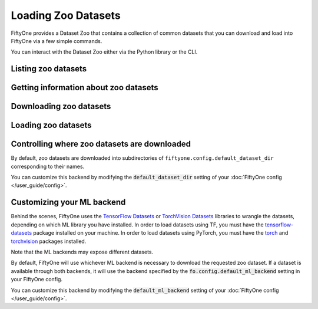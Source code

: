 Loading Zoo Datasets
====================

.. default-role:: code

FiftyOne provides a Dataset Zoo that contains a collection of common datasets
that you can download and load into FiftyOne via a few simple commands.

You can interact with the Dataset Zoo either via the Python library or
the CLI.

.. tabs::

  .. group-tab:: Python

    The Dataset Zoo is accessible via the :mod:`fiftyone.zoo` package.

  .. group-tab:: CLI

    The ``fiftyone zoo`` CLI command provides convenient utilities for
    working with datasets in the FiftyOne Dataset Zoo:

    .. code-block:: text

        $ fiftyone zoo -h

        usage: fiftyone zoo [-h] [--all-help] {list,find,info,download,load} ...

        Tools for working with the FiftyOne Dataset Zoo.

        optional arguments:
          -h, --help            show this help message and exit
          --all-help            show help recurisvely and exit

        available commands:
          {list,find,info,download,load}
            list                List datasets in the FiftyOne Dataset Zoo.
            find                Locate the downloaded zoo dataset on disk.
            info                Print information about downloaded zoo datasets.
            download            Download zoo datasets.
            load                Load zoo datasets as persistent FiftyOne datasets.

Listing zoo datasets
--------------------

.. tabs::

  .. group-tab:: Python

    You can list the available zoo datasets via the
    :meth:`fiftyone.zoo.list_zoo_datasets()` method:

    .. code-block:: python
        :linenos:

        import fiftyone.zoo as foz

        available_datasets = foz.list_zoo_datasets()

        print(available_datasets)

    .. code-block:: text

        ['coco-2014',
         'coco-2017',
         'imagenet-2012',
         'voc-2007',
         'cifar100',
         'kitti',
         'mnist',
         'voc-2012',
         'cifar10',
         'fashion-mnist',
         'caltech101']

    To view the zoo datasets that you have downloaded, you can use the
    :meth:`fiftyone.zoo.list_downloaded_zoo_datasets()` method:

    .. code-block:: python
        :linenos:

        from pprintpp import pprint
        import fiftyone.zoo as foz

        downloaded_datasets = foz.list_downloaded_zoo_datasets()
        pprint(downloaded_datasets)

    .. code-block:: text

        {
            'cifar10': (
                '~/fiftyone/cifar10',
                <fiftyone.zoo.ZooDatasetInfo object at 0x141a63048>,
            ),
            'kitti': (
                '~/fiftyone/kitti',
                <fiftyone.zoo.ZooDatasetInfo object at 0x141a62940>,
            ),
            ...
        }

  .. group-tab:: CLI

    You can access information about the available zoo datasets via the
    ``fiftyone zoo list`` command:

    .. code-block:: text

        $ fiftyone zoo list -h

        usage: fiftyone zoo list [-h] [-b BASE_DIR]

        Tools for listing datasets in the FiftyOne Dataset Zoo.

            Examples::

                # List available datasets
                fiftyone zoo list

                # List available datasets, using the specified base directory to search
                # for downloaded datasets
                fiftyone zoo list --base-dir <base-dir>

        optional arguments:
          -h, --help            show this help message and exit
          -b BASE_DIR, --base-dir BASE_DIR
                                a custom base directory in which to search for downloaded datasets

    For example, to list the available zoo datasets and whether you have
    downloaded them, you can execute:

    .. code-block:: text

        $ fiftyone zoo list

        name           split       downloaded    dataset_dir                     torch (*)    tensorflow
        -------------  ----------  ------------  ------------------------------  -----------  ------------
        caltech101     test                                                      ✓
        caltech101     train                                                     ✓
        cifar10        test        ✓             ~/fiftyone/cifar10/test         ✓            ✓
        cifar10        train       ✓             ~/fiftyone/cifar10/train        ✓            ✓
        cifar100       test        ✓             ~/fiftyone/cifar100/test        ✓            ✓
        cifar100       train       ✓             ~/fiftyone/cifar100/train       ✓            ✓
        coco-2014      test                                                      ✓            ✓
        coco-2014      train                                                     ✓            ✓
        coco-2014      validation                                                ✓            ✓
        coco-2017      test                                                      ✓            ✓
        coco-2017      train                                                     ✓            ✓
        coco-2017      validation                                                ✓            ✓
        fashion-mnist  test                                                      ✓            ✓
        fashion-mnist  train                                                     ✓            ✓
        imagenet-2012  train                                                     ✓            ✓
        imagenet-2012  validation                                                ✓            ✓
        kitti          test        ✓             ~/fiftyone/kitti/test                        ✓
        kitti          train       ✓             ~/fiftyone/kitti/train                       ✓
        kitti          validation  ✓             ~/fiftyone/kitti/validation                  ✓
        mnist          test        ✓             ~/fiftyone/mnist/test           ✓            ✓
        mnist          train       ✓             ~/fiftyone/mnist/train          ✓            ✓
        voc-2007       test                                                                   ✓
        voc-2007       train       ✓             ~/fiftyone/voc-2007/train       ✓            ✓
        voc-2007       validation  ✓             ~/fiftyone/voc-2007/validation  ✓            ✓
        voc-2012       test                                                                   ✓
        voc-2012       train                                                     ✓            ✓
        voc-2012       validation                                                ✓            ✓

    Dataset splits that have been downloaded are indicated by a checkmark in
    the ``downloaded`` column, and their location on disk is indicated by
    the ``dataset_dir`` column.

    The ``torch`` and ``tensorflow`` columns indicate whether the particular
    dataset split is available in the respective ML backends. The ``(*)``
    indicates your default ML backend, which will be used in case a given
    split is available through multiple sources.

Getting information about zoo datasets
--------------------------------------

.. tabs::

  .. group-tab:: Python

    Each zoo dataset is represented by a :class:`fiftyone.zoo.ZooDataset`
    subclass, which contains information about the dataset, its available
    splits, and more.

    For example, let's print some information about the CIFAR-10 dataset:

    .. code-block:: python
        :linenos:

        import fiftyone.zoo as foz

        zoo_dataset = foz.get_zoo_dataset("cifar10")

        print("***** Dataset description *****")
        print(zoo_dataset.__doc__)

        print("***** Supported splits *****")
        print("%s\n" % ", ".join(zoo_dataset.supported_splits))

    .. code-block:: text

        ***** Dataset description *****
        The CIFAR-10 dataset consists of 60000 32 x 32 color images in 10
            classes, with 6000 images per class. There are 50000 training images and
            10000 test images.

            Dataset size:
                132.40 MiB

            Source:
                https://www.cs.toronto.edu/~kriz/cifar.html

        ***** Supported splits *****
        test, train

    When a zoo dataset is downloaded, a :class:`fiftyone.zoo.ZooDatasetInfo`
    instance is created in its root directory that contains additional
    information about the dataset, including which splits have been
    downloaded (if applicable).

    You can load the :class:`fiftyone.zoo.ZooDatasetInfo` instance for a
    downloaded dataset via the :meth:`fiftyone.zoo.load_zoo_dataset_info()`
    method.

    For example, let's print some information about the CIFAR-10 dataset
    (assuming it is downloaded):

    .. code-block:: python
        :linenos:

        import fiftyone.zoo as foz

        dataset_dir = foz.find_zoo_dataset("cifar10")
        info = foz.load_zoo_dataset_info("cifar10")

        print("***** Dataset location *****")
        print(dataset_dir)

        print("\n***** Dataset info *****")
        print(info)

    .. code-block:: text

        ***** Dataset location *****
        /Users/Brian/fiftyone/cifar10

        ***** Dataset info *****
        {
            "name": "cifar10",
            "zoo_dataset": "fiftyone.zoo.torch.CIFAR10Dataset",
            "dataset_type": "fiftyone.types.dataset_types.ImageClassificationDataset",
            "num_samples": 10000,
            "downloaded_splits": {
                "test": {
                    "split": "test",
                    "num_samples": 10000
                }
            },
            "classes": [
                "airplane",
                "automobile",
                "bird",
                "cat",
                "deer",
                "dog",
                "frog",
                "horse",
                "ship",
                "truck"
            ]
        }

  .. group-tab:: CLI

    You can view detailed information about a dataset (either downloaded or
    not) via the ``fiftyone zoo info`` command:

    .. code-block:: text

        $ fiftyone zoo info -h
        usage: fiftyone zoo info [-h] [-b BASE_DIR] NAME

        Tools for printing info about downloaded zoo datasets.

            Examples::

                # Print information about a downloaded zoo dataset
                fiftyone zoo info <name>

                # Print information about the zoo dataset downloaded to the specified
                # base directory
                fiftyone zoo info <name> --base-dir <base-dir>

        positional arguments:
          NAME                  the name of the dataset

        optional arguments:
          -h, --help            show this help message and exit
          -b BASE_DIR, --base-dir BASE_DIR
                                a custom base directory in which to search for downloaded datasets

    For example, you can view information about the CIFAR-10 dataset:

    .. code-block:: text

        $ fiftyone zoo info cifar10

        ***** Dataset description *****
        The CIFAR-10 dataset consists of 60000 32 x 32 color images in 10
            classes, with 6000 images per class. There are 50000 training images and
            10000 test images.

            Dataset size:
                132.40 MiB

            Source:
                https://www.cs.toronto.edu/~kriz/cifar.html

        ***** Supported splits *****
        test, train

        ***** Dataset location *****
        ~/fiftyone/cifar10

        ***** Dataset info *****
        {
            "name": "cifar10",
            "zoo_dataset": "fiftyone.zoo.torch.CIFAR10Dataset",
            "dataset_type": "fiftyone.types.dataset_types.ImageClassificationDataset",
            "num_samples": 60000,
            "downloaded_splits": {
                "test": {
                    "split": "test",
                    "num_samples": 10000
                },
                "train": {
                    "split": "train",
                    "num_samples": 50000
                }
            },
            "classes": [
                "airplane",
                "automobile",
                "bird",
                "cat",
                "deer",
                "dog",
                "frog",
                "horse",
                "ship",
                "truck"
            ]
        }

Downloading zoo datasets
------------------------

.. tabs::

  .. group-tab:: Python

    You can download zoo datasets (or individual split(s) of them) from the
    web via the :meth:`fiftyone.zoo.download_zoo_dataset()` method.

    For example, let's download the ``train`` split of CIFAR-10:

    .. code-block:: python
        :linenos:

        import fiftyone.zoo as foz

        dataset = foz.download_zoo_dataset("cifar10", split="train")

    .. code-block:: text

        Downloading split 'train' to '/Users/Brian/fiftyone/cifar10/train'
        Downloading https://www.cs.toronto.edu/~kriz/cifar-10-python.tar.gz to /Users/Brian/fiftyone/cifar10/tmp-download/cifar-10-python.tar.gz
        170500096it [00:04, 34734776.49it/s]
        Extracting /Users/Brian/fiftyone/cifar10/tmp-download/cifar-10-python.tar.gz to /Users/Brian/fiftyone/cifar10/tmp-download
        Writing samples to '/Users/Brian/fiftyone/cifar10/train' in 'fiftyone.types.dataset_types.ImageClassificationDataset' format...
         100% |█████████████████████████████████████████████| 50000/50000 [24.3s elapsed, 0s remaining, 1.7K samples/s]
        Writing labels to '/Users/Brian/fiftyone/cifar10/train/labels.json'
        Dataset created
        Dataset info written to '/Users/Brian/fiftyone/cifar10/info.json'

  .. group-tab:: CLI

    You can download zoo datasets (or individual splits of them) from the
    web via the ``fiftyone zoo download`` command:

    .. code-block:: text

        $ fiftyone zoo download -h

        usage: fiftyone zoo download [-h] [-s SPLITS [SPLITS ...]] [-d DATASET_DIR]
                                     NAME

        Tools for downloading zoo datasets.

            Examples::

                # Download the entire zoo dataset
                fiftyone zoo download <name>

                # Download the specified split(s) of the zoo dataset
                fiftyone zoo download <name> --splits <split1> ...

                # Download to the zoo dataset to a custom directory
                fiftyone zoo download <name> --dataset-dir <dataset-dir>

        positional arguments:
          NAME                  the name of the dataset

        optional arguments:
          -h, --help            show this help message and exit
          -s SPLITS [SPLITS ...], --splits SPLITS [SPLITS ...]
                                the dataset splits to download
          -d DATASET_DIR, --dataset-dir DATASET_DIR
                                a custom directory to which to download the dataset

    For example, you can download the test split of the CIFAR-10 dataset as
    follows:

    .. code-block:: text

        $ fiftyone zoo download cifar10 --splits test

        Downloading split 'test' to '~/fiftyone/cifar10/test'
        Downloading https://www.cs.toronto.edu/~kriz/cifar-10-python.tar.gz to ~/fiftyone/cifar10/tmp-download/cifar-10-python.tar.gz
        170500096it [00:04, 34514685.48it/s]
        Extracting ~/fiftyone/cifar10/tmp-download/cifar-10-python.tar.gz to ~/fiftyone/cifar10/tmp-download
        Writing samples to '~/fiftyone/cifar10/test' in 'fiftyone.types.dataset_types.ImageClassificationDataset' format...
         100% |██████████████████████████████████████████████| 10000/10000 [5.4s elapsed, 0s remaining, 1.9K samples/s]
        Writing labels to '~/fiftyone/cifar10/test/labels.json'
        Dataset created
        Dataset info written to '~/fiftyone/cifar10/info.json'

Loading zoo datasets
--------------------

.. tabs::

  .. group-tab:: Python

    You can load a zoo dataset (or individual split(s) of them) via the
    :meth:`fiftyone.zoo.load_zoo_dataset()` method. By default, the dataset will
    be automatically downloaded from the web the first time you access it if
    it is not already downloaded:

    .. code-block:: python
        :linenos:

        import fiftyone.zoo as foz

        # The dataset will be downloaded from the web the first time you access it
        dataset = foz.load_zoo_dataset("cifar10", split="test")

        # View summary info about the dataset
        print(dataset)

        # Print the first few samples in the dataset
        print(dataset.view().head())

  .. group-tab:: CLI

    After a zoo dataset has been downloaded from the web, you can load it as
    a FiftyOne dataset via the ``fiftyone zoo load`` command:

    .. code-block:: text

        $ fiftyone zoo load -h

        usage: fiftyone zoo load [-h] [-s SPLITS [SPLITS ...]] [-d DATASET_DIR] NAME

        Tools for loading zoo datasets as persistent FiftyOne datasets.

            Examples::

                # Load the zoo dataset with the given name
                fiftyone zoo load <name>

                # Load the specified split(s) of the zoo dataset
                fiftyone zoo load <name> --splits <split1> ...

                # Load the zoo dataset from a custom directory
                fiftyone zoo load <name> --dataset-dir <dataset-dir>

        positional arguments:
          NAME                  the name of the dataset

        optional arguments:
          -h, --help            show this help message and exit
          -s SPLITS [SPLITS ...], --splits SPLITS [SPLITS ...]
                                the dataset splits to load
          -d DATASET_DIR, --dataset-dir DATASET_DIR
                                a custom directory in which the dataset is downloaded

    For example, you can load the test split of the CIFAR-10 dataset as
    follows:

    .. code-block:: text

        $ fiftyone zoo load cifar10 --splits test

        Split 'test' already downloaded
        Loading 'cifar10' split 'test'
         100% |██████████████████████████████████████████████| 10000/10000 [3.6s elapsed, 0s remaining, 2.9K samples/s]
        Dataset 'cifar10-test' created

Controlling where zoo datasets are downloaded
---------------------------------------------

By default, zoo datasets are downloaded into subdirectories of
``fiftyone.config.default_dataset_dir`` corresponding to their names.

You can customize this backend by modifying the `default_dataset_dir` setting
of your :doc:`FiftyOne config </user_guide/config>`.

.. tabs::

    .. group-tab:: JSON

        Directly edit your FiftyOne config at `~/.fiftyone/config.json`:

        .. code-block:: shell

            # Print your current config
            fiftyone config

            # Locate your config (and edit the `default_dataset_dir` field)
            fiftyone constants FIFTYONE_CONFIG_PATH

    .. group-tab:: Environment

        Set the ``FIFTYONE_DEFAULT_DATASET_DIR`` environment variable:

        .. code-block:: shell

            # Customize where zoo datasets are downloaded
            export FIFTYONE_DEFAULT_DATASET_DIR=/your/custom/directory

    .. group-tab:: Code

        Set the `default_dataset_dir` config setting from Python code:

        .. code-block:: python
            :linenos:

            # Customize where zoo datasets are downloaded
            import fiftyone.core.config as foc

            foc.set_config_settings(default_dataset_dir="/your/custom/directory")

Customizing your ML backend
---------------------------

Behind the scenes, FiftyOne uses the
`TensorFlow Datasets <https://www.tensorflow.org/datasets>`_ or
`TorchVision Datasets <https://pytorch.org/docs/stable/torchvision/datasets.html>`_
libraries to wrangle the datasets, depending on which ML library you have
installed. In order to load datasets using TF, you must have the
`tensorflow-datasets <https://pypi.org/project/tensorflow-datasets>`_
package installed on your machine. In order to load datasets using PyTorch, you
must have the `torch <https://pypi.org/project/torch>`_ and
`torchvision <https://pypi.org/project/torchvision>`_ packages installed.

Note that the ML backends may expose different datasets.

By default, FiftyOne will use whichever ML backend is necessary to download the
requested zoo dataset. If a dataset is available through both backends, it will
use the backend specified by the `fo.config.default_ml_backend` setting in your
FiftyOne config.

You can customize this backend by modifying the `default_ml_backend` setting
of your :doc:`FiftyOne config </user_guide/config>`.

.. tabs::

    .. group-tab:: JSON

        Directly edit your FiftyOne config at `~/.fiftyone/config.json`:

        .. code-block:: shell

            # Print your current config
            fiftyone config

            # Locate your config (and edit the `default_ml_backend` field)
            fiftyone constants FIFTYONE_CONFIG_PATH

    .. group-tab:: Environment

        Set the ``FIFTYONE_DEFAULT_ML_BACKEND`` environment variable:

        .. code-block:: shell

            # Use the `tensorflow` backend
            export FIFTYONE_DEFAULT_ML_BACKEND=tensorflow

    .. group-tab:: Code

        Set the `default_ml_backend` config setting from Python code:

        .. code-block:: python
            :linenos:

            # Use the `torch` backend
            import fiftyone.core.config as foc

            foc.set_config_settings(default_ml_backend="torch")
